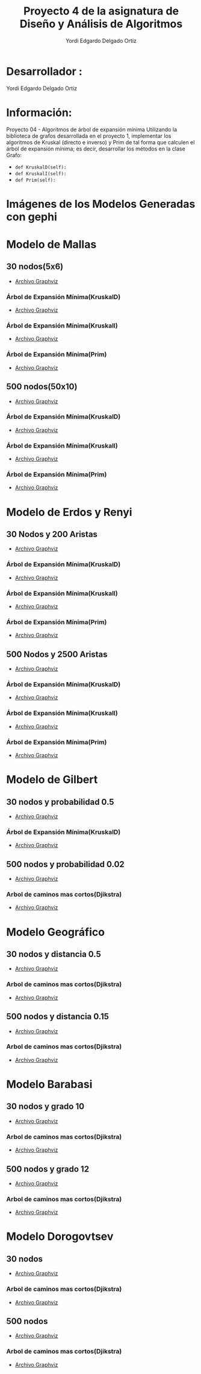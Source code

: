 #+TITLE: Proyecto  4 de la asignatura de Diseño y Análisis de Algoritmos
#+author: Yordi Edgardo Delgado Ortiz 

#+STARTUP:  CONTENT

* Desarrollador :
Yordi Edgardo Delgado Ortiz 

* Información:
Proyecto 04 - Algoritmos de árbol de expansión mínima
Utilizando la biblioteca de grafos desarrollada en el proyecto 1, implementar
los algoritmos de Kruskal (directo e inverso) y Prim de tal forma que calculen
el árbol de expansión mínima; es decir, desarrollar los métodos en la clase
Grafo:
- =def KruskalD(self):=
- =def KruskalI(self):=
- =def Prim(self):=



 
* Imágenes de los Modelos Generadas con gephi
* Modelo de Mallas
** 30 nodos(5x6)
- [[./Archivos gv/Mallas/grafo_malla_30_nodos.gv][Archivo Graphviz]]
[[./Images/Mallas/Mallas_30.png]]
*** Árbol de Expansión Mínima(KruskalD)
- [[./Archivos gv/Mallas/grafo_malla_30_nodos_KruskalD.gv][Archivo Graphviz]]
[[./Images/Mallas/MST_KruskalD30_Costo.png]]
[[./Images/Mallas/Mallas_30_KruskalD.png]]
*** Árbol de Expansión Mínima(KruskalI)
- [[./Archivos gv/Mallas/grafo_malla_30_nodos_KruskalI.gv][Archivo Graphviz]]
[[./Images/Mallas/MST_KruskalI30_Costo.png]]
[[./Images/Mallas/Mallas_30_KruskalI.png]]
*** Árbol de Expansión Mínima(Prim)
- [[./Archivos gv/Mallas/grafo_malla_30_nodos_Prim.gv][Archivo Graphviz]]
[[./Images/Mallas/MST_Prim_Costo30.PNG]]
[[./Images/Mallas/Mallas_30_Prim.png]]

** 500 nodos(50x10)
- [[./Archivos gv/Mallas/grafo_malla_500_nodos.gv][Archivo Graphviz]]
[[./Images/Mallas/Mallas_500.png]]
*** Árbol de Expansión Mínima(KruskalD)
- [[./Archivos gv/Mallas/grafo_malla_500_nodos_KruskalD.gv][Archivo Graphviz]]
[[./Images/Mallas/MST_KruskalD500_Costo.png]]
[[./Images/Mallas/MST_KruskalD500.png]]
*** Árbol de Expansión Mínima(KruskalI)
- [[./Archivos gv/Mallas/grafo_malla_500_nodos_KruskalI.gv][Archivo Graphviz]]
[[./Images/Mallas/MST_KruskalI500_Costo.PNG]]
[[./Images/Mallas/MST_KruskalI500.png]]
*** Árbol de Expansión Mínima(Prim)
- [[./Archivos gv/Mallas/grafo_malla_500_nodos_Prim.gv][Archivo Graphviz]]
[[./Images/Mallas/MST_Prim_Costo500.PNG]]
[[./Images/Mallas/MST_Prim500.png]]

* Modelo de Erdos y Renyi
** 30 Nodos y 200 Aristas
- [[./Archivos gv/Erdos/grafo_erdos_30_200.gv][Archivo Graphviz]]
[[./Images/Erdos/Erdos_30.png]]
*** Árbol de Expansión Mínima(KruskalD)
- [[./Archivos gv/Erdos/grafo_erdos_30_200_KruskalD.gv][Archivo Graphviz]]
[[./Images/Erdos/MST_Erdos30_KruskalD_Costo.PNG]]
[[./Images/Erdos/Erdos_30_KruskalD.png]]
*** Árbol de Expansión Mínima(KruskalI)
- [[./Archivos gv/Erdos/grafo_erdos_30_200_KruskalI.gv][Archivo Graphviz]]
[[./Images/Erdos/MST_Erdos30_KruskalI_Costo.PNG]]
[[./Images/Erdos/Erdos_30_KruskalI.png]]
*** Árbol de Expansión Mínima(Prim)
- [[./Archivos gv/Erdos/grafo_erdos_30_200_Prim.gv][Archivo Graphviz]]
[[./Images/Erdos/MST_Erdos30_Prim_Costo.PNG]]
[[./Images/Erdos/Erdos_30_Prim.png]]
** 500 Nodos y 2500 Aristas
- [[./Archivos gv/Erdos/grafo_erdos_500_2500.gv][Archivo Graphviz]]
[[./Images/Erdos/Erdos_500.png]]
*** Árbol de Expansión Mínima(KruskalD)
- [[./Archivos gv/Erdos/grafo_erdos_500_2500_KruskalD.gv][Archivo Graphviz]]
[[./Images/Erdos/MST_Erdos500_KruskalD_Costo.PNG]]
[[./Images/Erdos/Erdos_500_KruskalD.png]]
*** Árbol de Expansión Mínima(KruskalI)
- [[./Archivos gv/Erdos/grafo_erdos_500_2500_KruskalI.gv][Archivo Graphviz]]
[[./Images/Erdos/MST_Erdos500_KruskalI_Costo.PNG]]
[[./Images/Erdos/Erdos_500_KruskalI.png]]
*** Árbol de Expansión Mínima(Prim)
- [[./Archivos gv/Erdos/grafo_erdos_500_2500_Prim.gv][Archivo Graphviz]]
[[./Images/Erdos/MST_Erdos500_Prim_Costo.PNG]]
[[./Images/Erdos/Erdos_500_Prim.png]]

* Modelo de Gilbert
** 30 nodos y probabilidad 0.5
- [[./Archivos gv/Gilbert/grafo_gilbert_30_05.gv][Archivo Graphviz]]
[[./Images/Gilbert/Gilbert_30 .png]]
*** Árbol de Expansión Mínima(KruskalD)
- [[./Archivos gv/Gilbert/grafo_gilbert_30_05_KruskalD.gv][Archivo Graphviz]]
[[./Images/Gilbert/MST_Gilbert30_KruskalD_Costo.PNG]]
[[./Images/Gilber/Gilbert_30_KruskalD.png]]
** 500 nodos y probabilidad 0.02
- [[./Archivos gv/Gilbert/grafo_gilbert_500_002.gv][Archivo Graphviz]]
[[./Images/Gilbert/Gilbert_500 .png]]
*** Arbol de caminos mas cortos(Djikstra)
- [[./Archivos gv/Gilbert/grafo_gilbert_500_002_Dijkstra.gv][Archivo Graphviz]]
[[./Images/Gilbert/Gilbert_500_dijkstra .png]]

* Modelo Geográfico
** 30 nodos y distancia 0.5
- [[./Archivos gv/Geografico/grafo_geografico_30_05.gv][Archivo Graphviz]]
[[./Images/Geografico/geografico_30.png]]
*** Arbol de caminos mas cortos(Djikstra)
- [[./Archivos gv/Geografico/grafo_geografico_30_05_Dijkstra.gv][Archivo Graphviz]]
[[./Images/Geografico/geografico_30_dijkstra.png]]

** 500 nodos y distancia 0.15
- [[./Archivos gv/Geografico/grafo_geografico_500_01.gv][Archivo Graphviz]]
[[./Images/Geografico/geografico_500.png]]
*** Arbol de caminos mas cortos(Djikstra)
- [[./Archivos gv/Geografico/grafo_geografico_500_01_Dijkstra.gv][Archivo Graphviz]]
[[./Images/Geografico/geografico_500_dijkstra.png]]

* Modelo Barabasi
** 30 nodos y grado 10
- [[./Archivos gv/Babarasi/grafo_babarasi_30_10.gv][Archivo Graphviz]]
[[./Images/Babarasi/Babarasi_30.png]]
*** Arbol de caminos mas cortos(Djikstra)
- [[./Archivos gv/Babarasi/grafo_babarasi_30_10_Dijkstra.gv][Archivo Graphviz]]
[[./Images/Babarasi/Babarasi_30_dijkstra.png]]

** 500 nodos y grado 12
- [[./Archivos gv/Babarasi/grafo_babarasi_500_12.gv][Archivo Graphviz]]
[[./Images/Babarasi/Babarasi_500.png]]
*** Arbol de caminos mas cortos(Djikstra)
- [[./Archivos gv/Babarasi/grafo_babarasi_500_12_Dijkstra.gv][Archivo Graphviz]]
[[./Images/Babarasi/Babarasi_500_dijkstra.png]]

* Modelo Dorogovtsev
** 30 nodos
- [[./Archivos gv/Dogorostev/grafo_dorogovtsev_mendes_30.gv][Archivo Graphviz]]
[[./Images/Dogorostev/Dogorostev_30.png]]
*** Arbol de caminos mas cortos(Djikstra)
- [[./Archivos gv/Dogorostev/grafo_dorogovtsev_mendes_30_Dijkstra.gv][Archivo Graphviz]]
[[./Images/Dogorostev/Dogorostev_30_dijkstra.png]]

** 500 nodos
- [[./Archivos gv/Dogorostev/grafo_dorogovtsev_mendes_500.gv][Archivo Graphviz]]
[[./Images/Dogorostev/Dogorostev_500.png]]
*** Arbol de caminos mas cortos(Djikstra)
- [[./Archivos gv/Dogorostev/grafo_dorogovtsev_mendes_500_Dijkstra.gv][Archivo Graphviz]]
[[./Images/Dogorostev/Dogorostev_500_dijkstra.png]]
